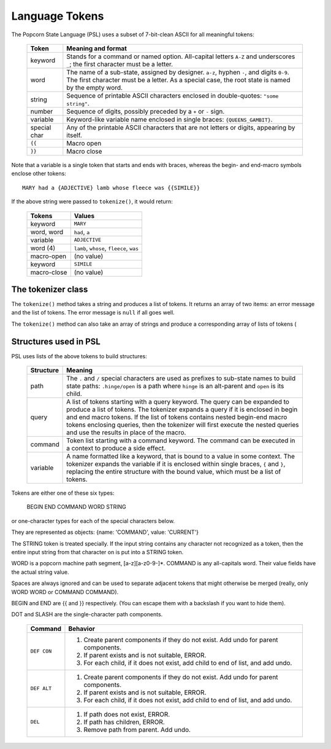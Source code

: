.. _tokenizer-design:

Language Tokens
================================

The Popcorn State Language (PSL) uses a subset of 7-bit-clean ASCII
for all meaningful tokens:

  ==============  ==============================================
  Token           Meaning and format
  ==============  ==============================================
  keyword         Stands for a command or named option.
                  All-capital letters ``A-Z`` and underscores
                  ``_``; the first character must be a letter.
  
  word            The name of a sub-state, assigned by designer.
                  ``a-z``, hyphen ``-``, and digits ``0-9``.
                  The first character must be a letter.
                  As a special case, the root state is named
                  by the empty word.

  string          Sequence of printable ASCII characters
                  enclosed in double-quotes: ``"some string"``.

  number          Sequence of digits, possibly preceded by a
                  ``+`` or ``-`` sign.

  variable        Keyword-like variable name enclosed in single
                  braces: ``{QUEENS_GAMBIT}``.

  special char    Any of the printable ASCII characters that are
                  not letters or digits, appearing by itself.

  ``{{``          Macro open

  ``}}``          Macro close

  ==============  ==============================================
 
Note that a variable is a single token that starts and ends with
braces, whereas the begin- and end-macro symbols enclose other
tokens::

  MARY had a {ADJECTIVE} lamb whose fleece was {{SIMILE}}

If the above string were passed to ``tokenize()``, it would return:

  ==============  =====================================================
  Tokens          Values
  ==============  =====================================================
  keyword         ``MARY``
  word, word      ``had``, ``a``
  variable        ``ADJECTIVE``
  word (4)        ``lamb``, ``whose``, ``fleece``, ``was``
  macro-open      (no value)
  keyword         ``SIMILE``
  macro-close     (no value)
  ==============  =====================================================


The tokenizer class
^^^^^^^^^^^^^^^^^^^^

The ``tokenize()`` method takes a string and produces a list of
tokens. It returns an array of two items: an error message and the
list of tokens. The error message is ``null`` if all goes well.

The ``tokenize()`` method can also take an array of strings and
produce a corresponding array of lists of tokens (



Structures used in PSL
^^^^^^^^^^^^^^^^^^^^^^^^

PSL uses lists of the above tokens to build structures:

  ==============  =====================================================
  Structure       Meaning
  ==============  =====================================================
  path            The ``.`` and ``/`` special characters are used
                  as prefixes to sub-state names to build
                  state paths: ``.hinge/open`` is a path where
                  ``hinge`` is an alt-parent and ``open`` is its
                  child.

  query           A list of tokens starting with a query keyword. The
                  query can be expanded to produce a list of
                  tokens. The tokenizer expands a query if it is
                  enclosed in begin and end macro tokens.  If the list
                  of tokens contains nested begin-end macro tokens
                  enclosing queries, then the tokenizer will first
                  execute the nested queries and use the results in
                  place of the macro.
  
  command         Token list starting with a command keyword.
                  The command can be executed in a context
                  to produce a side effect.

  variable        A name formatted like a keyword, that is bound
                  to a value in some context. The tokenizer
                  expands the variable if it is enclosed within
                  single braces, ``{`` and ``}``, replacing the
                  entire structure with the bound value, which
                  must be a list of tokens.

  ==============  =====================================================


Tokens are either one of these six types:

         BEGIN END COMMAND WORD STRING

or one-character types for each of the special characters below.
  
They are represented as objects: {name: 'COMMAND', value: 'CURRENT'}

The STRING token is treated specially. If the input string
contains any character not recognized as a token, then the entire
input string from that character on is put into a STRING token.

WORD is a popcorn machine path segment, [a-z][a-z0-9-]*.
COMMAND is any all-capitals word. Their value fields have the
actual string value.

Spaces are always ignored and can be used to separate adjacent
tokens that might otherwise be merged (really, only WORD WORD or
COMMAND COMMAND).

BEGIN and END are {{ and }} respectively. (You can escape them
with a backslash if you want to hide them).

DOT and SLASH are the single-character path components.




  ==============  ==============================================
  Command         Behavior
  ==============  ==============================================
  ``DEF CON``     1. Create parent components if they do not exist.
                     Add undo for parent components.
                  2. If parent exists and is not suitable, ERROR.
                  3. For each child, if it does not exist,
                     add child to end of list, and add undo.
  ``DEF ALT``     1. Create parent components if they do not exist.
                     Add undo for parent components.
                  2. If parent exists and is not suitable, ERROR.
                  3. For each child, if it does not exist,
                     add child to end of list, and add undo.
  ``DEL``         1. If path does not exist, ERROR.
                  2. If path has children, ERROR.
                  3. Remove path from parent. Add undo.
  ==============  ==============================================
